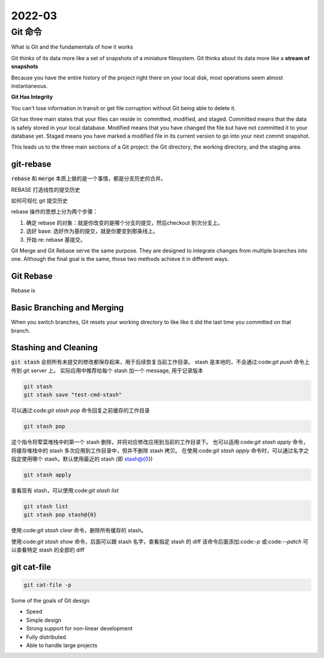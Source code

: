 2022-03
==========

Git 命令
***************************

What is Git and the fundamentals of how it works

Git thinks of its data more like a set of snapshots of a miniature filesystem.
Git thinks about its data more like a **stream of snapshots**

Because you have the entire history of the project right there on your local disk,
most operations seem almost instantaneous.

**Git Has Integrity**

You can't lose information in transit or get file corruption without Git being able to delete it.

Git has three main states that your files can reside in: committed, modified, and staged.
Committed means that the data is safely stored in your local database.
Modified means that you have changed the file but have not committed it to your database yet.
Staged means you have marked a modified file in its current version to go into your next commit snapshot.

This leads us to the three main sections of a Git project: the Git directory,
the working directory, and the staging area.


git-rebase
---------------

:code:`rebase` 和 :code:`merge` 本质上做的是一个事情，都是分支历史的合并。

REBASE 打造线性的提交历史

如何可视化 git 提交历史

rebase 操作的思想上分为两个步骤：

1. 确定 rebase 的对象：就是你改变的是哪个分支的提交，然后checkout 到次分支上。
2. 选好 base: 选好作为基的提交，就是你要变到那条线上。
3. 开始 re: rebase 基提交。

Git Merge and Git Rebase serve the same purpose.
They are designed to integrate changes from multiple branches into one.
Although the final goal is the same, those two methods achieve it in different ways.

Git Rebase
-----------------

Rebase is 


Basic Branching and Merging
-------------------------------

When you switch branches, Git resets your working directory to like like it did the last time you committed on that branch.


Stashing and Cleaning
-------------------------------

:code:`git stash` 会把所有未提交的修改都保存起来，用于后续恢复当前工作目录。
stash 是本地的，不会通过:code:`git push` 命令上传到 git server 上。
实际应用中推荐给每个 stash 加一个 message, 用于记录版本

.. code::

        git stash
        git stash save "test-cmd-stash"

可以通过:code:`git stash pop` 命令回复之前缓存的工作目录

.. code::

        git stash pop

这个指令将荤菜堆栈中的第一个 stash 删除，并将对应修改应用到当前的工作目录下。
也可以适用:code:`git stash apply` 命令，将缓存堆栈中的 stash 多次应用到工作目录中，但并不删除 stash 拷贝。
在使用:code:`git stash apply` 命令时，可以通过名字之指定使用哪个 stash，默认使用最近的 stash (即 stash@{0})

.. code::

        git stash apply

查看现有 stash，可以使用:code:`git stash list`

.. code::

        git stash list
        git stash pop stash@{0}

使用:code:`git stash clear` 命令，删除所有缓存的 stash。

使用:code:`git stash show` 命令，后面可以跟 stash 名字，查看指定 stash 的 diff
该命令后面添加:code:`-p` 或:code:`--patch` 可以查看特定 stash 的全部的 diff

git cat-file
------------------

.. code::

        git cat-file -p

Some of the goals of Git design

* Speed
* Simple design
* Strong support for non-linear development
* Fully distributed
* Able to handle large projects
